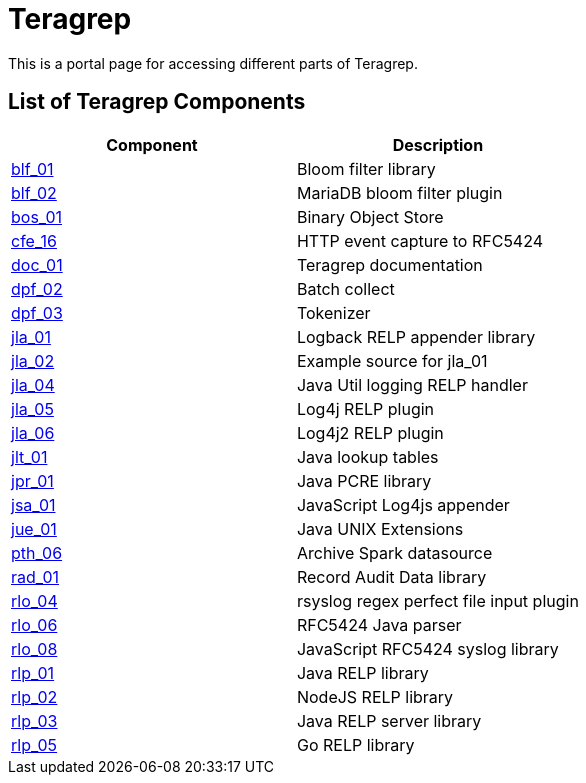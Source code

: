 # Teragrep

This is a portal page for accessing different parts of Teragrep. 

## List of Teragrep Components

[cols="1,1"]
|===
|Component |Description

|https://github.com/teragrep/blf_01[blf_01]
|Bloom filter library

|https://github.com/teragrep/blf_02[blf_02]
|MariaDB bloom filter plugin

|https://github.com/teragrep/bos_01[bos_01]
|Binary Object Store

|https://github.com/teragrep/cfe_16[cfe_16]
|HTTP event capture to RFC5424

|https://github.com/teragrep/doc_01[doc_01]
|Teragrep documentation

|https://github.com/teragrep/dpf_02[dpf_02]
|Batch collect

|https://github.com/teragrep/dpf_03[dpf_03]
|Tokenizer

|https://github.com/teragrep/jla_01[jla_01]
|Logback RELP appender library

|https://github.com/teragrep/jla_02[jla_02]
|Example source for jla_01

|https://github.com/teragrep/jla_04[jla_04]
|Java Util logging RELP handler

|https://github.com/teragrep/jla_05[jla_05]
|Log4j RELP plugin

|https://github.com/teragrep/jla_06[jla_06]
|Log4j2 RELP plugin

|https://github.com/teragrep/jlt_01[jlt_01]
|Java lookup tables

|https://github.com/teragrep/jpr_01[jpr_01]
|Java PCRE library

|https://github.com/teragrep/jsa_01[jsa_01]
|JavaScript Log4js appender

|https://github.com/teragrep/jue_01[jue_01]
|Java UNIX Extensions

|https://github.com/teragrep/pth_06[pth_06]
|Archive Spark datasource

|https://github.com/teragrep/rad_01[rad_01]
|Record Audit Data library

|https://github.com/teragrep/rlo_04[rlo_04]
|rsyslog regex perfect file input plugin

|https://github.com/teragrep/rlo_06[rlo_06]
|RFC5424 Java parser

|https://github.com/teragrep/rlo_08[rlo_08]
|JavaScript RFC5424 syslog library

|https://github.com/teragrep/rlp_01[rlp_01]
|Java RELP library

|https://github.com/teragrep/rlp_02[rlp_02]
|NodeJS RELP library

|https://github.com/teragrep/rlp_03[rlp_03]
|Java RELP server library

|https://github.com/teragrep/rlp_05[rlp_05]
|Go RELP library
|=== 
